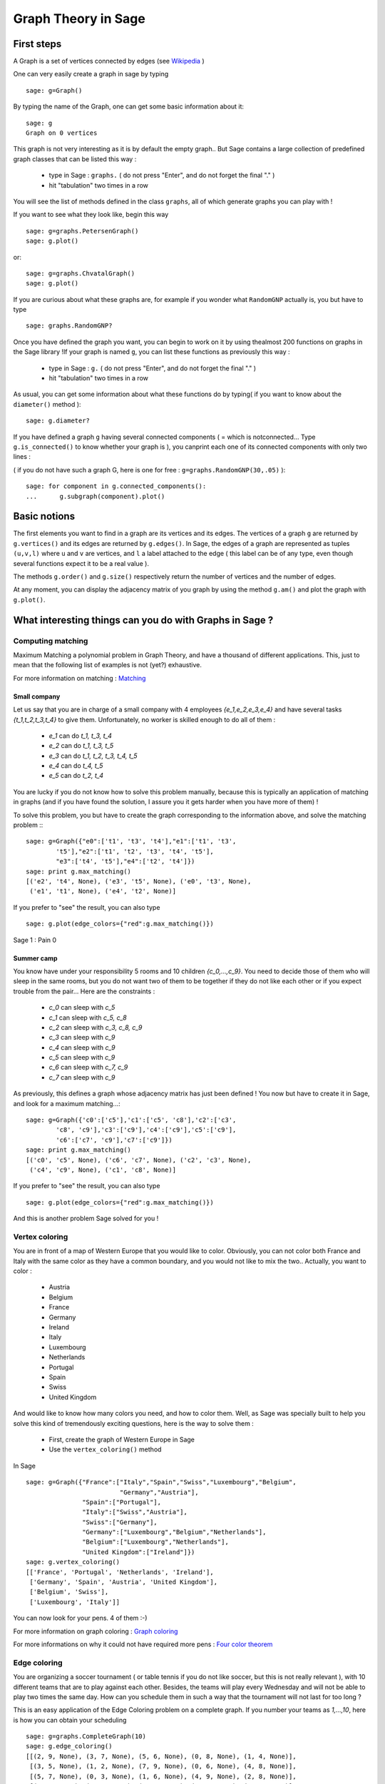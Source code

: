 Graph Theory in Sage
====================

First steps
-----------

A Graph is a set of vertices connected by edges
(see `Wikipedia <http://en.wikipedia.org/wiki/Graph_(mathematics)>`_ )

One can very easily create a graph in sage by typing ::

    sage: g=Graph()

By typing the name of the Graph, one can get some basic information
about it::

    sage: g
    Graph on 0 vertices

This graph is not very interesting as it is by default the empty graph.. But
Sage contains a large collection of predefined graph classes
that can be listed this way :

    * type in Sage : ``graphs.``
      ( do not press "Enter", and do not forget the final "." )
    * hit "tabulation" two times in a row

You will see the list of methods defined in the class ``graphs``,
all of which generate graphs you can play with !

If you want to see what they look like, begin this way ::

    sage: g=graphs.PetersenGraph()
    sage: g.plot()

or::

    sage: g=graphs.ChvatalGraph()
    sage: g.plot()

If you are curious about what these graphs are, for example
if you wonder what ``RandomGNP`` actually is, you but have to type ::

    sage: graphs.RandomGNP?

Once you have defined the graph you want, you can begin
to work on it by using thealmost 200 functions on graphs
in the Sage library !If your graph is named ``g``, you can
list these functions as previously this way :

    * type in Sage : ``g.``
      ( do not press "Enter", and do not forget the final "." )
    * hit "tabulation" two times in a row

As usual, you can get some information about what these
functions do by typing( if you want to know about the ``diameter()``
method )::

    sage: g.diameter?

If you have defined a graph ``g`` having several connected
components ( = which is notconnected... Type ``g.is_connected()``
to know whether your graph is ), you canprint each one of
its connected components with only two lines :

( if you do not have such a graph G, here is one
for free :  ``g=graphs.RandomGNP(30,.05)``    )::

    sage: for component in g.connected_components():
    ...      g.subgraph(component).plot()

Basic notions
-------------

The first elements you want to find in a graph are its vertices
and its edges. The vertices of a graph ``g`` are returned
by ``g.vertices()`` and its edges are returned by ``g.edges()``.
In Sage, the edges of a graph are represented as tuples ``(u,v,l)``
where ``u`` and ``v`` are vertices, and ``l`` a label attached
to the edge ( this label can be of any type, even though
several functions expect it to be a real value ).

The methods ``g.order()`` and ``g.size()`` respectively return the number
of vertices and the number of edges.

At any moment, you can display the adjacency matrix of you graph
by using the method ``g.am()`` and plot the graph with ``g.plot()``.

What interesting things can you do with Graphs in Sage ?
---------------------------------------------------------

Computing matching
^^^^^^^^^^^^^^^^^^^

Maximum Matching a polynomial problem in Graph Theory, and
have a thousand of different applications. This, just to
mean that the following list of examples is not (yet?) exhaustive.

For more information on matching :
`Matching <http://en.wikipedia.org/wiki/Matching>`_

Small company
""""""""""""""""

Let us say that you are in charge of a small company with 4 employees
`\{e_1,e_2,e_3,e_4\}` and have several tasks `\{t_1,t_2,t_3,t_4\}`
to give them. Unfortunately, no worker is skilled enough to do all of them :

    * `e_1` can do `t_1, t_3, t_4`
    * `e_2` can do `t_1, t_3, t_5`
    * `e_3` can do `t_1, t_2, t_3, t_4, t_5`
    * `e_4` can do `t_4, t_5`
    * `e_5` can do `t_2, t_4`

You are lucky if you do not know how to solve this problem manually,
because this is typically an application of matching in graphs
(and if you have found the solution, I assure you it gets harder
when you have more of them) !

To solve this problem, you but have to create the graph corresponding
to the information above, and solve the matching problem :::

    sage: g=Graph({"e0":['t1', 't3', 't4'],"e1":['t1', 't3',
            't5'],"e2":['t1', 't2', 't3', 't4', 't5'],
            "e3":['t4', 't5'],"e4":['t2', 't4']})
    sage: print g.max_matching()
    [('e2', 't4', None), ('e3', 't5', None), ('e0', 't3', None),
     ('e1', 't1', None), ('e4', 't2', None)]

If you prefer to "see" the result, you can also type ::

    sage: g.plot(edge_colors={"red":g.max_matching()})

Sage 1 : Pain 0

Summer camp
""""""""""""

You know have under your responsibility 5 rooms and 10 children
`\{c_0,...,c_9\}`. You need to decide those of them who will
sleep in the same rooms, but you do not want two of them to be
together if they do not like each other or if you expect trouble
from the pair... Here are the constraints :

    * `c_0` can sleep with `c_5`
    * `c_1` can sleep with `c_5, c_8`
    * `c_2` can sleep with `c_3, c_8, c_9`
    * `c_3` can sleep with `c_9`
    * `c_4` can sleep with `c_9`
    * `c_5` can sleep with `c_9`
    * `c_6` can sleep with `c_7, c_9`
    * `c_7` can sleep with `c_9`

As previously, this defines a graph whose adjacency matrix has
just been defined ! You now but have to create it in Sage, and
look for a maximum matching...::

    sage: g=Graph({'c0':['c5'],'c1':['c5', 'c8'],'c2':['c3',
            'c8', 'c9'],'c3':['c9'],'c4':['c9'],'c5':['c9'],
            'c6':['c7', 'c9'],'c7':['c9']})
    sage: print g.max_matching()
    [('c0', 'c5', None), ('c6', 'c7', None), ('c2', 'c3', None),
     ('c4', 'c9', None), ('c1', 'c8', None)]

If you prefer to "see" the result, you can also type ::

    sage: g.plot(edge_colors={"red":g.max_matching()})

And this is another problem Sage solved for you !

Vertex coloring
^^^^^^^^^^^^^^^

You are in front of a map of Western Europe that you would like
to color. Obviously, you can not color both France and Italy
with the same color as they have a common boundary, and you would
not like to mix the two.. Actually, you want to color :

    * Austria
    * Belgium
    * France
    * Germany
    * Ireland
    * Italy
    * Luxembourg
    * Netherlands
    * Portugal
    * Spain
    * Swiss
    * United Kingdom

And would like to know how many colors you need, and how to color
them. Well, as Sage was specially built to help you solve this
kind of tremendously exciting questions, here is the way to solve them :

    * First, create the graph of Western Europe in Sage
    * Use the ``vertex_coloring()`` method

In Sage ::

    sage: g=Graph({"France":["Italy","Spain","Swiss","Luxembourg","Belgium",
                             "Germany","Austria"],
                   "Spain":["Portugal"],
                   "Italy":["Swiss","Austria"],
                   "Swiss":["Germany"],
                   "Germany":["Luxembourg","Belgium","Netherlands"],
                   "Belgium":["Luxembourg","Netherlands"],
                   "United Kingdom":["Ireland"]})
    sage: g.vertex_coloring()
    [['France', 'Portugal', 'Netherlands', 'Ireland'],
     ['Germany', 'Spain', 'Austria', 'United Kingdom'],
     ['Belgium', 'Swiss'],
     ['Luxembourg', 'Italy']]

You can now look for your pens. 4 of them :-)

For more information on graph
coloring : `Graph coloring <http://en.wikipedia.org/wiki/Graph_coloring>`_

For more informations on why it could not have required more pens :
`Four color theorem <http://en.wikipedia.org/wiki/Four_color_theorem>`_

Edge coloring
^^^^^^^^^^^^^^

You are organizing a soccer tournament ( or table tennis if you
do not like soccer, but this is not really relevant ), with 10
different teams that are to play against each other. Besides,
the teams will play every Wednesday and will not be able to play
two times the same day. How can you schedule them in such a way
that the tournament will not last for too long ?

This is an easy application of the Edge Coloring problem on a
complete graph. If you number your teams as `1,...,10`, here
is how you can obtain your scheduling ::

    sage: g=graphs.CompleteGraph(10)
    sage: g.edge_coloring()
    [[(2, 9, None), (3, 7, None), (5, 6, None), (0, 8, None), (1, 4, None)],
     [(3, 5, None), (1, 2, None), (7, 9, None), (0, 6, None), (4, 8, None)],
     [(5, 7, None), (0, 3, None), (1, 6, None), (4, 9, None), (2, 8, None)],
     [(1, 7, None), (0, 9, None), (4, 5, None), (2, 3, None), (6, 8, None)],
     [(2, 6, None), (0, 1, None), (4, 7, None), (5, 8, None), (3, 9, None)],
     [(7, 8, None), (3, 4, None), (1, 5, None), (6, 9, None), (0, 2, None)],
     [(5, 9, None), (0, 4, None), (1, 8, None), (3, 6, None), (2, 7, None)],
     [(0, 5, None), (1, 3, None), (6, 7, None), (2, 4, None), (8, 9, None)],
     [(3, 8, None), (4, 6, None), (1, 9, None), (0, 7, None), (2, 5, None)]]

And each line you see is the set of games being played on a particular
day. If you prefer to plot the result, try ::

    sage: g.plot(edge_colors=g.edge_coloring(hex_colors=True))

Pretty, isn´t it ? Each day has its own color.

Two links for more information :
    * `About edge coloring <http://en.wikipedia.org/wiki/Edge_coloring>`_
    * `About the scheduling of tournaments <http://en.wikipedia.org/wiki/Round-robin>`_
